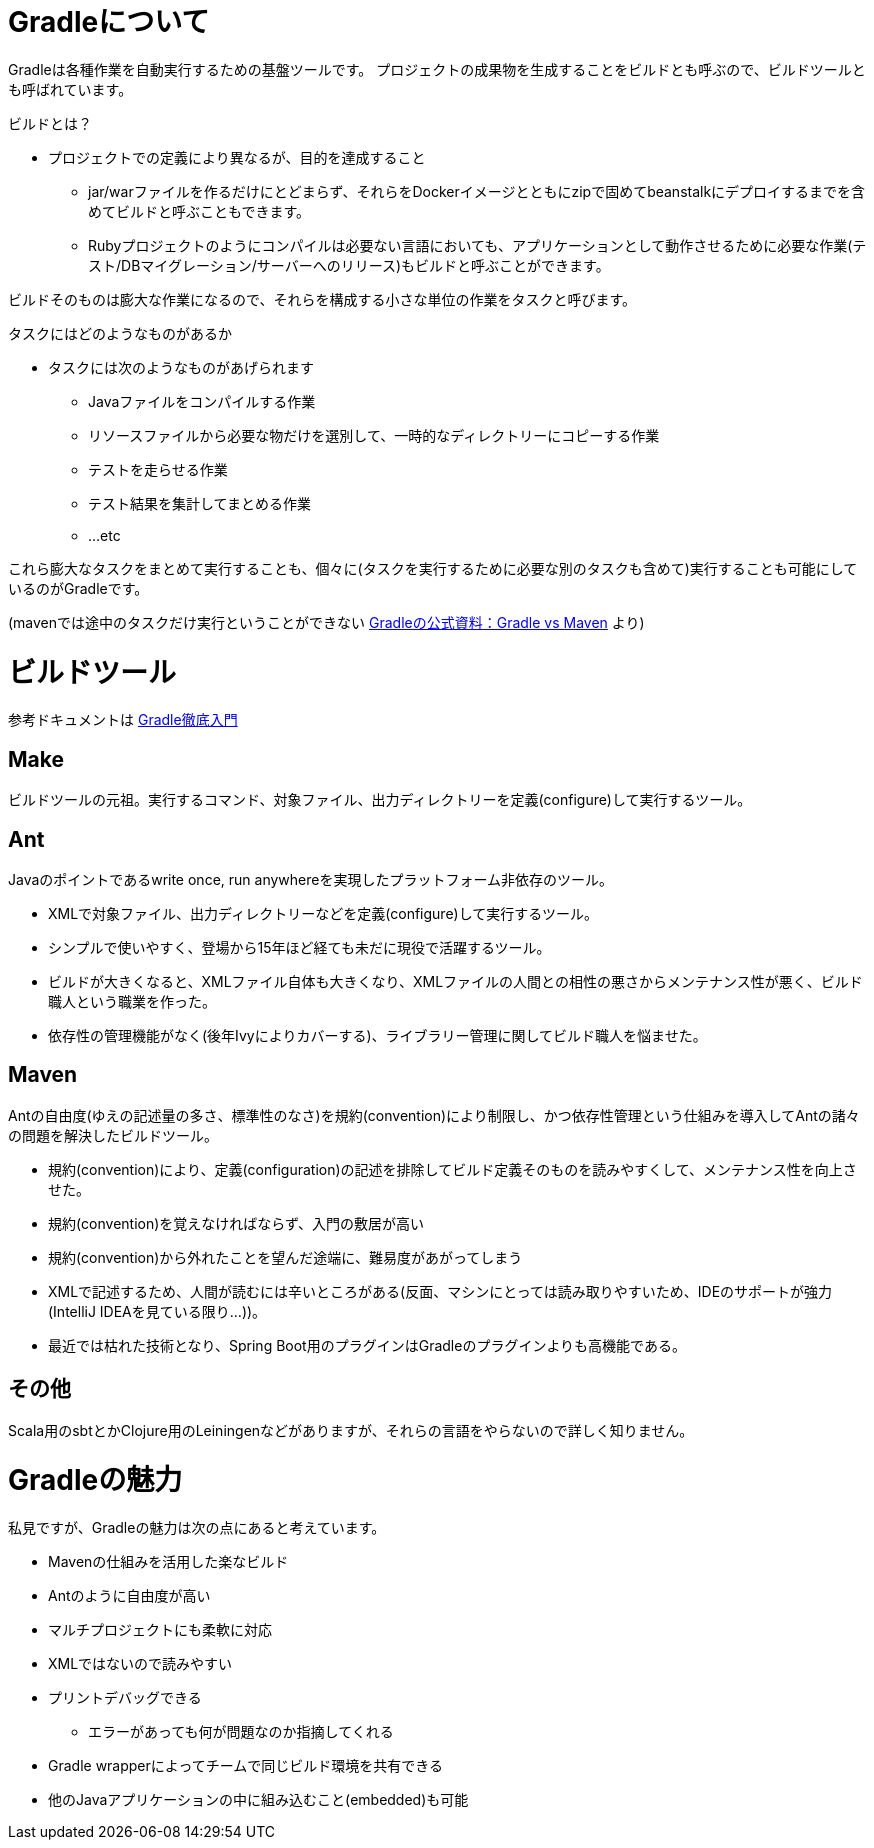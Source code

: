 = Gradleについて

Gradleは各種作業を自動実行するための基盤ツールです。
プロジェクトの成果物を生成することをビルドとも呼ぶので、ビルドツールとも呼ばれています。

.ビルドとは？
* プロジェクトでの定義により異なるが、目的を達成すること
** jar/warファイルを作るだけにとどまらず、それらをDockerイメージとともにzipで固めてbeanstalkにデプロイするまでを含めてビルドと呼ぶこともできます。
** Rubyプロジェクトのようにコンパイルは必要ない言語においても、アプリケーションとして動作させるために必要な作業(テスト/DBマイグレーション/サーバーへのリリース)もビルドと呼ぶことができます。

ビルドそのものは膨大な作業になるので、それらを構成する小さな単位の作業をタスクと呼びます。

.タスクにはどのようなものがあるか
* タスクには次のようなものがあげられます
** Javaファイルをコンパイルする作業
** リソースファイルから必要な物だけを選別して、一時的なディレクトリーにコピーする作業
** テストを走らせる作業
** テスト結果を集計してまとめる作業
** ...etc

これら膨大なタスクをまとめて実行することも、個々に(タスクを実行するために必要な別のタスクも含めて)実行することも可能にしているのがGradleです。

(mavenでは途中のタスクだけ実行ということができない https://gradle.org/maven_vs_gradle/[Gradleの公式資料：Gradle vs Maven] より)

= ビルドツール

参考ドキュメントは http://amazon.co.jp/o/ASIN/B00PC1JPJE/kkkjkrt-22[Gradle徹底入門]

== Make

ビルドツールの元祖。実行するコマンド、対象ファイル、出力ディレクトリーを定義(configure)して実行するツール。

== Ant

Javaのポイントであるwrite once, run anywhereを実現したプラットフォーム非依存のツール。

* XMLで対象ファイル、出力ディレクトリーなどを定義(configure)して実行するツール。
* シンプルで使いやすく、登場から15年ほど経ても未だに現役で活躍するツール。
* ビルドが大きくなると、XMLファイル自体も大きくなり、XMLファイルの人間との相性の悪さからメンテナンス性が悪く、ビルド職人という職業を作った。
* 依存性の管理機能がなく(後年Ivyによりカバーする)、ライブラリー管理に関してビルド職人を悩ませた。

== Maven

Antの自由度(ゆえの記述量の多さ、標準性のなさ)を規約(convention)により制限し、かつ依存性管理という仕組みを導入してAntの諸々の問題を解決したビルドツール。

* 規約(convention)により、定義(configuration)の記述を排除してビルド定義そのものを読みやすくして、メンテナンス性を向上させた。
* 規約(convention)を覚えなければならず、入門の敷居が高い
* 規約(convention)から外れたことを望んだ途端に、難易度があがってしまう
* XMLで記述するため、人間が読むには辛いところがある(反面、マシンにとっては読み取りやすいため、IDEのサポートが強力(IntelliJ IDEAを見ている限り…))。
* 最近では枯れた技術となり、Spring Boot用のプラグインはGradleのプラグインよりも高機能である。

== その他

Scala用のsbtとかClojure用のLeiningenなどがありますが、それらの言語をやらないので詳しく知りません。

= Gradleの魅力

私見ですが、Gradleの魅力は次の点にあると考えています。

* Mavenの仕組みを活用した楽なビルド
* Antのように自由度が高い
* マルチプロジェクトにも柔軟に対応
* XMLではないので読みやすい
* プリントデバッグできる
** エラーがあっても何が問題なのか指摘してくれる
* Gradle wrapperによってチームで同じビルド環境を共有できる
* 他のJavaアプリケーションの中に組み込むこと(embedded)も可能
